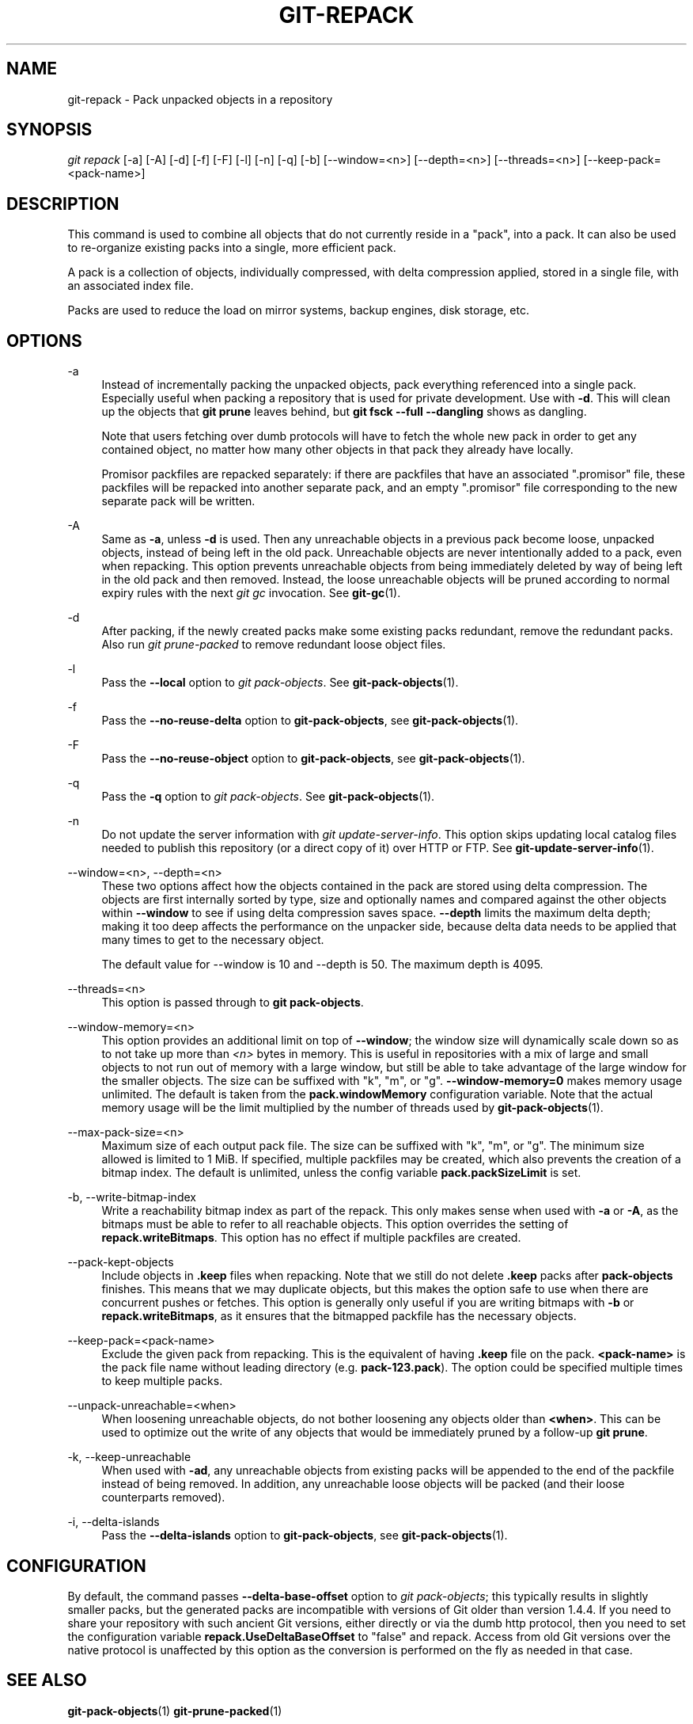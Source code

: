 '\" t
.\"     Title: git-repack
.\"    Author: [FIXME: author] [see http://docbook.sf.net/el/author]
.\" Generator: DocBook XSL Stylesheets v1.79.1 <http://docbook.sf.net/>
.\"      Date: 08/19/2020
.\"    Manual: Git Manual
.\"    Source: Git 2.28.0.308.g675a4aaf3b
.\"  Language: English
.\"
.TH "GIT\-REPACK" "1" "08/19/2020" "Git 2\&.28\&.0\&.308\&.g675a4a" "Git Manual"
.\" -----------------------------------------------------------------
.\" * Define some portability stuff
.\" -----------------------------------------------------------------
.\" ~~~~~~~~~~~~~~~~~~~~~~~~~~~~~~~~~~~~~~~~~~~~~~~~~~~~~~~~~~~~~~~~~
.\" http://bugs.debian.org/507673
.\" http://lists.gnu.org/archive/html/groff/2009-02/msg00013.html
.\" ~~~~~~~~~~~~~~~~~~~~~~~~~~~~~~~~~~~~~~~~~~~~~~~~~~~~~~~~~~~~~~~~~
.ie \n(.g .ds Aq \(aq
.el       .ds Aq '
.\" -----------------------------------------------------------------
.\" * set default formatting
.\" -----------------------------------------------------------------
.\" disable hyphenation
.nh
.\" disable justification (adjust text to left margin only)
.ad l
.\" -----------------------------------------------------------------
.\" * MAIN CONTENT STARTS HERE *
.\" -----------------------------------------------------------------
.SH "NAME"
git-repack \- Pack unpacked objects in a repository
.SH "SYNOPSIS"
.sp
.nf
\fIgit repack\fR [\-a] [\-A] [\-d] [\-f] [\-F] [\-l] [\-n] [\-q] [\-b] [\-\-window=<n>] [\-\-depth=<n>] [\-\-threads=<n>] [\-\-keep\-pack=<pack\-name>]
.fi
.sp
.SH "DESCRIPTION"
.sp
This command is used to combine all objects that do not currently reside in a "pack", into a pack\&. It can also be used to re\-organize existing packs into a single, more efficient pack\&.
.sp
A pack is a collection of objects, individually compressed, with delta compression applied, stored in a single file, with an associated index file\&.
.sp
Packs are used to reduce the load on mirror systems, backup engines, disk storage, etc\&.
.SH "OPTIONS"
.PP
\-a
.RS 4
Instead of incrementally packing the unpacked objects, pack everything referenced into a single pack\&. Especially useful when packing a repository that is used for private development\&. Use with
\fB\-d\fR\&. This will clean up the objects that
\fBgit prune\fR
leaves behind, but
\fBgit fsck \-\-full \-\-dangling\fR
shows as dangling\&.
.sp
Note that users fetching over dumb protocols will have to fetch the whole new pack in order to get any contained object, no matter how many other objects in that pack they already have locally\&.
.sp
Promisor packfiles are repacked separately: if there are packfiles that have an associated "\&.promisor" file, these packfiles will be repacked into another separate pack, and an empty "\&.promisor" file corresponding to the new separate pack will be written\&.
.RE
.PP
\-A
.RS 4
Same as
\fB\-a\fR, unless
\fB\-d\fR
is used\&. Then any unreachable objects in a previous pack become loose, unpacked objects, instead of being left in the old pack\&. Unreachable objects are never intentionally added to a pack, even when repacking\&. This option prevents unreachable objects from being immediately deleted by way of being left in the old pack and then removed\&. Instead, the loose unreachable objects will be pruned according to normal expiry rules with the next
\fIgit gc\fR
invocation\&. See
\fBgit-gc\fR(1)\&.
.RE
.PP
\-d
.RS 4
After packing, if the newly created packs make some existing packs redundant, remove the redundant packs\&. Also run
\fIgit prune\-packed\fR
to remove redundant loose object files\&.
.RE
.PP
\-l
.RS 4
Pass the
\fB\-\-local\fR
option to
\fIgit pack\-objects\fR\&. See
\fBgit-pack-objects\fR(1)\&.
.RE
.PP
\-f
.RS 4
Pass the
\fB\-\-no\-reuse\-delta\fR
option to
\fBgit\-pack\-objects\fR, see
\fBgit-pack-objects\fR(1)\&.
.RE
.PP
\-F
.RS 4
Pass the
\fB\-\-no\-reuse\-object\fR
option to
\fBgit\-pack\-objects\fR, see
\fBgit-pack-objects\fR(1)\&.
.RE
.PP
\-q
.RS 4
Pass the
\fB\-q\fR
option to
\fIgit pack\-objects\fR\&. See
\fBgit-pack-objects\fR(1)\&.
.RE
.PP
\-n
.RS 4
Do not update the server information with
\fIgit update\-server\-info\fR\&. This option skips updating local catalog files needed to publish this repository (or a direct copy of it) over HTTP or FTP\&. See
\fBgit-update-server-info\fR(1)\&.
.RE
.PP
\-\-window=<n>, \-\-depth=<n>
.RS 4
These two options affect how the objects contained in the pack are stored using delta compression\&. The objects are first internally sorted by type, size and optionally names and compared against the other objects within
\fB\-\-window\fR
to see if using delta compression saves space\&.
\fB\-\-depth\fR
limits the maximum delta depth; making it too deep affects the performance on the unpacker side, because delta data needs to be applied that many times to get to the necessary object\&.
.sp
The default value for \-\-window is 10 and \-\-depth is 50\&. The maximum depth is 4095\&.
.RE
.PP
\-\-threads=<n>
.RS 4
This option is passed through to
\fBgit pack\-objects\fR\&.
.RE
.PP
\-\-window\-memory=<n>
.RS 4
This option provides an additional limit on top of
\fB\-\-window\fR; the window size will dynamically scale down so as to not take up more than
\fI<n>\fR
bytes in memory\&. This is useful in repositories with a mix of large and small objects to not run out of memory with a large window, but still be able to take advantage of the large window for the smaller objects\&. The size can be suffixed with "k", "m", or "g"\&.
\fB\-\-window\-memory=0\fR
makes memory usage unlimited\&. The default is taken from the
\fBpack\&.windowMemory\fR
configuration variable\&. Note that the actual memory usage will be the limit multiplied by the number of threads used by
\fBgit-pack-objects\fR(1)\&.
.RE
.PP
\-\-max\-pack\-size=<n>
.RS 4
Maximum size of each output pack file\&. The size can be suffixed with "k", "m", or "g"\&. The minimum size allowed is limited to 1 MiB\&. If specified, multiple packfiles may be created, which also prevents the creation of a bitmap index\&. The default is unlimited, unless the config variable
\fBpack\&.packSizeLimit\fR
is set\&.
.RE
.PP
\-b, \-\-write\-bitmap\-index
.RS 4
Write a reachability bitmap index as part of the repack\&. This only makes sense when used with
\fB\-a\fR
or
\fB\-A\fR, as the bitmaps must be able to refer to all reachable objects\&. This option overrides the setting of
\fBrepack\&.writeBitmaps\fR\&. This option has no effect if multiple packfiles are created\&.
.RE
.PP
\-\-pack\-kept\-objects
.RS 4
Include objects in
\fB\&.keep\fR
files when repacking\&. Note that we still do not delete
\fB\&.keep\fR
packs after
\fBpack\-objects\fR
finishes\&. This means that we may duplicate objects, but this makes the option safe to use when there are concurrent pushes or fetches\&. This option is generally only useful if you are writing bitmaps with
\fB\-b\fR
or
\fBrepack\&.writeBitmaps\fR, as it ensures that the bitmapped packfile has the necessary objects\&.
.RE
.PP
\-\-keep\-pack=<pack\-name>
.RS 4
Exclude the given pack from repacking\&. This is the equivalent of having
\fB\&.keep\fR
file on the pack\&.
\fB<pack\-name>\fR
is the pack file name without leading directory (e\&.g\&.
\fBpack\-123\&.pack\fR)\&. The option could be specified multiple times to keep multiple packs\&.
.RE
.PP
\-\-unpack\-unreachable=<when>
.RS 4
When loosening unreachable objects, do not bother loosening any objects older than
\fB<when>\fR\&. This can be used to optimize out the write of any objects that would be immediately pruned by a follow\-up
\fBgit prune\fR\&.
.RE
.PP
\-k, \-\-keep\-unreachable
.RS 4
When used with
\fB\-ad\fR, any unreachable objects from existing packs will be appended to the end of the packfile instead of being removed\&. In addition, any unreachable loose objects will be packed (and their loose counterparts removed)\&.
.RE
.PP
\-i, \-\-delta\-islands
.RS 4
Pass the
\fB\-\-delta\-islands\fR
option to
\fBgit\-pack\-objects\fR, see
\fBgit-pack-objects\fR(1)\&.
.RE
.SH "CONFIGURATION"
.sp
By default, the command passes \fB\-\-delta\-base\-offset\fR option to \fIgit pack\-objects\fR; this typically results in slightly smaller packs, but the generated packs are incompatible with versions of Git older than version 1\&.4\&.4\&. If you need to share your repository with such ancient Git versions, either directly or via the dumb http protocol, then you need to set the configuration variable \fBrepack\&.UseDeltaBaseOffset\fR to "false" and repack\&. Access from old Git versions over the native protocol is unaffected by this option as the conversion is performed on the fly as needed in that case\&.
.SH "SEE ALSO"
.sp
\fBgit-pack-objects\fR(1) \fBgit-prune-packed\fR(1)
.SH "GIT"
.sp
Part of the \fBgit\fR(1) suite
